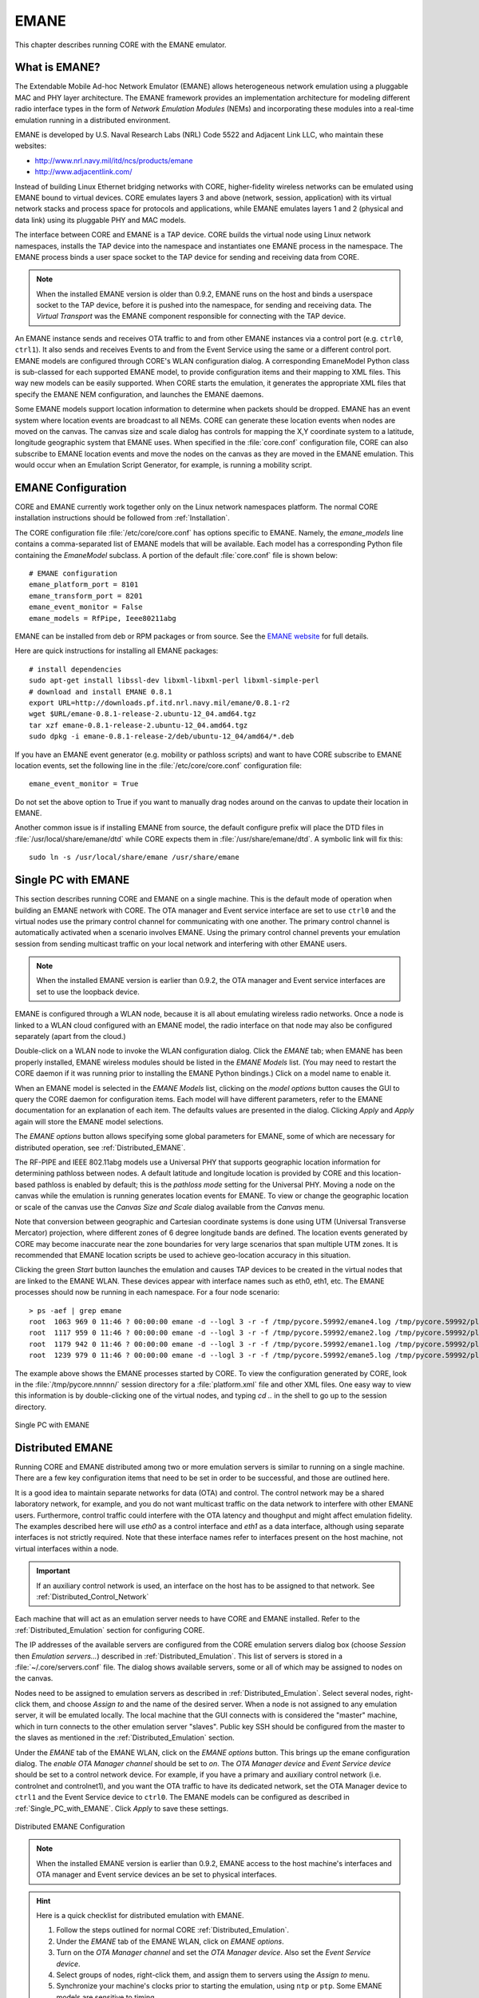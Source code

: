 .. This file is part of the CORE Manual
   (c)2012 the Boeing Company

.. _EMANE:

*****
EMANE
*****

.. index:: EMANE

This chapter describes running CORE with the EMANE emulator.

.. _What_is_EMANE?:

What is EMANE?
==============

.. index:: EMANE; introduction to

The Extendable Mobile Ad-hoc Network Emulator (EMANE) allows heterogeneous
network emulation using a pluggable MAC and PHY layer architecture. The EMANE
framework provides an implementation architecture for modeling different radio
interface types in the form of *Network Emulation Modules* (NEMs) and
incorporating these modules into a real-time emulation running in a distributed
environment.

EMANE is developed by U.S. Naval Research Labs (NRL) Code 5522 and Adjacent
Link LLC,
who maintain these websites:

* `<http://www.nrl.navy.mil/itd/ncs/products/emane>`_
* `<http://www.adjacentlink.com/>`_

Instead of building Linux Ethernet bridging networks with CORE, higher-fidelity
wireless networks can be emulated using EMANE bound to virtual devices. CORE
emulates layers 3 and above (network, session, application) with its virtual
network stacks and process space for protocols and applications, while EMANE
emulates layers 1 and 2 (physical and data link) using its pluggable PHY and
MAC models.

The interface between CORE and EMANE is a TAP device. CORE builds the virtual
node using Linux network namespaces, installs the TAP device into the
namespace and instantiates one EMANE process in the namespace. 
The EMANE process binds a user space socket to the TAP device for 
sending and receiving data from CORE. 


.. NOTE::
   When the installed EMANE version is older than 0.9.2, EMANE runs on the host
   and binds a userspace socket to the TAP device, before it is pushed into the 
   namespace, for sending and receiving data. The *Virtual Transport* was 
   the EMANE component responsible for connecting with the TAP  device.

An EMANE instance sends and receives OTA traffic to and from other 
EMANE instances via a control port (e.g. ``ctrl0``, ``ctrl1``). 
It also sends and receives Events to and from the Event Service using
the same or a different control port.
EMANE models are configured through CORE's WLAN configuration dialog.  A
corresponding EmaneModel Python class is sub-classed for each supported EMANE
model, to provide configuration items and their mapping to XML files. This way
new models can be easily supported. When CORE starts the emulation, it
generates the appropriate XML files that specify the EMANE NEM configuration,
and launches the EMANE daemons.

Some EMANE models support location information to determine when packets should
be dropped. EMANE has an event system where location events are broadcast to
all NEMs. CORE can generate these location events when nodes are moved on the
canvas. The canvas size and scale dialog has controls for mapping the X,Y
coordinate system to a latitude, longitude geographic system that EMANE uses.
When specified in the :file:`core.conf` configuration file, CORE can also
subscribe to EMANE location events and move the nodes on the canvas as they are
moved in the EMANE emulation. This would occur when an Emulation Script
Generator, for example, is running a mobility script.

.. index:: EMANE; Configuration

.. index:: EMANE; Installation

.. _EMANE_Configuration:

EMANE Configuration
===================


CORE and EMANE currently work together only on the Linux network namespaces
platform. The normal CORE installation instructions should be followed from
:ref:`Installation`.

The CORE configuration file :file:`/etc/core/core.conf` has options specific to
EMANE. Namely, the `emane_models` line contains a comma-separated list of EMANE
models that will be available. Each model has a corresponding Python file
containing the *EmaneModel* subclass. A portion of the default
:file:`core.conf` file is shown below:

::

  # EMANE configuration
  emane_platform_port = 8101
  emane_transform_port = 8201
  emane_event_monitor = False
  emane_models = RfPipe, Ieee80211abg
  

EMANE can be installed from deb or RPM packages or from source. See the 
`EMANE website <http://www.nrl.navy.mil/itd/ncs/products/emane>`_ for 
full details. 

Here are quick instructions for installing all EMANE packages:

::

  # install dependencies
  sudo apt-get install libssl-dev libxml-libxml-perl libxml-simple-perl
  # download and install EMANE 0.8.1
  export URL=http://downloads.pf.itd.nrl.navy.mil/emane/0.8.1-r2
  wget $URL/emane-0.8.1-release-2.ubuntu-12_04.amd64.tgz
  tar xzf emane-0.8.1-release-2.ubuntu-12_04.amd64.tgz
  sudo dpkg -i emane-0.8.1-release-2/deb/ubuntu-12_04/amd64/*.deb
  

If you have an EMANE event generator (e.g. mobility or pathloss scripts) and
want to have CORE subscribe to EMANE location events, set the following line in
the :file:`/etc/core/core.conf` configuration file:
::

  emane_event_monitor = True
  
Do not set the above option to True if you want to manually drag nodes around
on the canvas to update their location in EMANE.

Another common issue is if installing EMANE from source, the default configure
prefix will place the DTD files in :file:`/usr/local/share/emane/dtd` while
CORE expects them in :file:`/usr/share/emane/dtd`. A symbolic link will fix
this:
::

  sudo ln -s /usr/local/share/emane /usr/share/emane
  

.. _Single_PC_with_EMANE:

Single PC with EMANE
====================

This section describes running CORE and EMANE on a single machine. This is the
default mode of operation when building an EMANE network with CORE. The OTA
manager and Event service interface are set to use ``ctrl0`` and the virtual nodes 
use the primary control channel for communicating with one another. The primary
control channel is automatically activated when a scenario involves EMANE.
Using the primary control channel prevents your emulation session from sending 
multicast traffic on your local network and interfering with other EMANE users.

.. NOTE::
   When the installed EMANE version is earlier than 0.9.2, the OTA manager and
   Event service interfaces are set to use the loopback device. 


EMANE is configured through a WLAN node, because it is all about emulating
wireless radio networks. Once a node is linked to a WLAN cloud configured with
an EMANE model, the radio interface on that node may also be configured
separately (apart from the cloud.)

Double-click on a WLAN node to invoke the WLAN configuration dialog. Click the 
*EMANE* tab; when EMANE has
been properly installed, EMANE wireless modules should be listed in the 
*EMANE Models* list. (You may need to restart the CORE daemon if
it was running prior to installing the EMANE Python bindings.) 
Click on a model name to enable it.

When an EMANE model is selected in the *EMANE Models* list, clicking on
the *model options* button causes the GUI to query the CORE daemon for
configuration items. Each model will have different parameters, refer to the
EMANE documentation for an explanation of each item. The defaults values are
presented in the dialog. Clicking *Apply*  and *Apply* again will store
the EMANE model selections.

The *EMANE options* button
allows specifying some global parameters for EMANE, some of
which are necessary for distributed operation, see :ref:`Distributed_EMANE`. 

.. index:: RF-PIPE model

.. index:: 802.11 model

.. index:: ieee80211abg model

.. index:: geographic location

.. index:: Universal PHY

The RF-PIPE and IEEE 802.11abg models use a Universal PHY that supports
geographic location information for determining pathloss between nodes. A
default latitude and longitude location is provided by CORE and this
location-based pathloss is enabled by default; this is the *pathloss mode*
setting for the Universal PHY.  Moving a node on the canvas while the emulation
is running generates location events for EMANE. To view or change the
geographic location or scale of the canvas use the *Canvas Size and Scale*
dialog available from the *Canvas* menu.

.. index:: UTM zones

.. index:: UTM projection

Note that conversion between geographic and Cartesian
coordinate systems is done using UTM 
(Universal Transverse Mercator) projection, where
different zones of 6 degree longitude bands are defined.
The location events generated by
CORE may become inaccurate near the zone boundaries for very large scenarios 
that span multiple UTM zones. It is recommended that EMANE location scripts
be used to achieve geo-location accuracy in this situation.

Clicking the green *Start* button launches the emulation and causes TAP 
devices to be created in the virtual nodes that are linked to the EMANE WLAN.
These devices appear with interface names such as eth0, eth1, etc. The EMANE
processes should now be running in each namespace. For a four node scenario:

::

   > ps -aef | grep emane
   root  1063 969 0 11:46 ? 00:00:00 emane -d --logl 3 -r -f /tmp/pycore.59992/emane4.log /tmp/pycore.59992/platform4.xml
   root  1117 959 0 11:46 ? 00:00:00 emane -d --logl 3 -r -f /tmp/pycore.59992/emane2.log /tmp/pycore.59992/platform2.xml
   root  1179 942 0 11:46 ? 00:00:00 emane -d --logl 3 -r -f /tmp/pycore.59992/emane1.log /tmp/pycore.59992/platform1.xml
   root  1239 979 0 11:46 ? 00:00:00 emane -d --logl 3 -r -f /tmp/pycore.59992/emane5.log /tmp/pycore.59992/platform5.xml

The example above shows the EMANE processes started by CORE. To view the configuration generated by CORE, look in the
:file:`/tmp/pycore.nnnnn/` session directory for a :file:`platform.xml` file
and other XML files. One easy way to view this information is by
double-clicking one of the virtual nodes, and typing *cd ..* in the shell to go
up to the session directory.


.. _single_pc_emane_figure:

.. figure:: figures/single-pc-emane.*
   :alt: Single PC Emane
   :align: center
   :scale: 75%

   Single PC with EMANE 



.. index:: Distributed_EMANE
.. _Distributed_EMANE:

Distributed EMANE
=================


Running CORE and EMANE distributed among two or more emulation servers is
similar to running on a single machine. There are a few key configuration items
that need to be set in order to be successful, and those are outlined here.

It is a good idea to maintain separate networks for data (OTA) and control. The control
network may be a shared laboratory network, for example, and you do not want
multicast traffic on the data network to interfere with other EMANE users. Furthermore,
control traffic could interfere with the OTA latency and thoughput and might affect
emulation fidelity. The examples described here will use *eth0* as a control interface
and *eth1* as a data interface, although using separate interfaces
is not strictly required. Note that these interface names refer to interfaces
present on the host machine, not virtual interfaces within a node.

.. IMPORTANT::
   If an auxiliary control network is used, an interface on the host has to be assigned to that network.
   See :ref:`Distributed_Control_Network`

Each machine that will act as an emulation server needs to have CORE and EMANE 
installed. Refer to the :ref:`Distributed_Emulation` section for configuring
CORE.

The IP addresses of the available servers are configured from the 
CORE emulation servers dialog box (choose *Session* then 
*Emulation servers...*) described in :ref:`Distributed_Emulation`. 
This list of servers is stored in a :file:`~/.core/servers.conf` file.
The dialog shows available servers, some or all of which may be
assigned to nodes on the canvas.

Nodes need to be assigned to emulation servers as described in 
:ref:`Distributed_Emulation`. Select several nodes, right-click them, and
choose *Assign to* and the name of the desired server. When a node is not
assigned to any emulation server, it will be emulated locally. The local
machine that the GUI connects with is considered the "master" machine, which in
turn connects to the other emulation server "slaves". Public key SSH should
be configured from the master to the slaves as mentioned in the 
:ref:`Distributed_Emulation` section.


Under the *EMANE* tab of the EMANE WLAN, click on the *EMANE options* button.
This brings
up the emane configuration dialog. The *enable OTA Manager channel* should
be set to *on*. The *OTA Manager device* and *Event Service device* should
be set to a control network device. For example, if you have
a primary and auxiliary control network (i.e. controlnet and controlnet1), and you want
the OTA traffic to have its dedicated network, set the OTA Manager device to ``ctrl1`` 
and the Event Service device to ``ctrl0``. 
The EMANE models can be configured as described in :ref:`Single_PC_with_EMANE`.
Click *Apply* to save these settings.



.. _distributed_emane_figure:

.. figure:: figures/distributed-emane-configuration.*
   :alt: Distribute EMANE
   :align: center
   :scale: 75%

   Distributed EMANE Configuration 




.. NOTE::
   When the installed EMANE version is earlier than 0.9.2, EMANE access to the host machine's 
   interfaces and OTA manager and Event service  devices an be set to physical interfaces.

.. HINT::
   Here is a quick checklist for distributed emulation with EMANE.

   1. Follow the steps outlined for normal CORE :ref:`Distributed_Emulation`.
   2. Under the *EMANE* tab of the EMANE WLAN, click on *EMANE options*.
   3. Turn on the *OTA Manager channel* and set the *OTA Manager device*.
      Also set the *Event Service device*.
   4. Select groups of nodes, right-click them, and assign them to servers
      using the *Assign to* menu.
   5. Synchronize your machine's clocks prior to starting the emulation,
      using ``ntp`` or ``ptp``. Some EMANE models are sensitive to timing.
   6. Press the *Start* button to launch the distributed emulation.


Now when the Start button is used to instantiate the emulation, 
the local CORE Python
daemon will connect to other emulation servers that have been assigned to nodes.
Each server will have its own session directory where the :file:`platform.xml`
file and other EMANE XML files are generated. The NEM IDs are automatically
coordinated across servers so there is no overlap. Each server also gets its
own Platform ID.

An Ethernet device is used for disseminating multicast EMANE events, as specified in the
*configure emane* dialog. EMANE's Event Service can be run with mobility or pathloss scripts
as described in :ref:`Single_PC_with_EMANE`. If CORE is not subscribed to location events, it
will generate them as nodes are moved on the canvas. 

Double-clicking on a node during runtime will cause the GUI to attempt to SSH
to the emulation server for that node and run an interactive shell. The public
key SSH configuration should be tested with all emulation servers prior to
starting the emulation.


.. _distributed_emane_network_diagram:

.. figure:: figures/distributed-emane-network.*
   :alt: Distribute EMANE
   :align: center
   :scale: 75%

   Notional Distributed EMANE Network Diagram 
